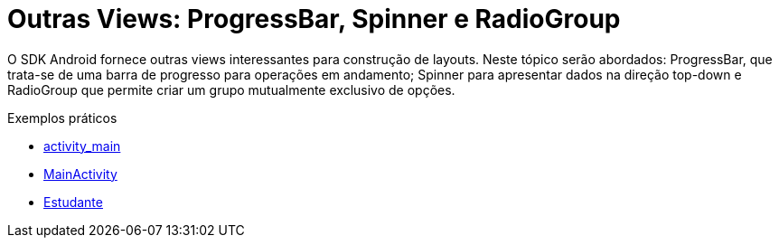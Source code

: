 = Outras Views: ProgressBar, Spinner e RadioGroup

O SDK Android fornece outras views interessantes para construção de layouts. Neste tópico serão abordados: ProgressBar,
que trata-se de uma barra de progresso para operações em andamento; Spinner para apresentar dados na direção top-down e RadioGroup 
que permite criar um grupo mutualmente exclusivo de opções.

Exemplos práticos

- link:um/activity_main.xml[activity_main]

- link:um/MainActivity.java[MainActivity]

- link:um/Estudante.java[Estudante]
